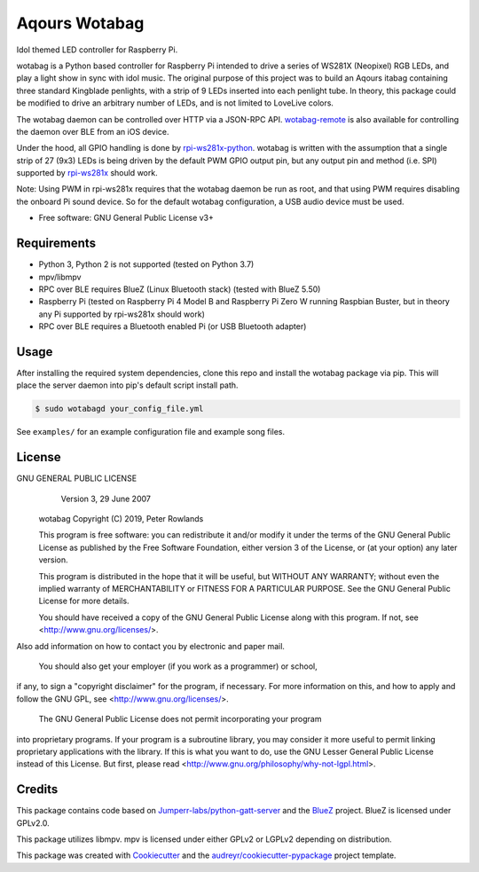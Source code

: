 ==============
Aqours Wotabag
==============

Idol themed LED controller for Raspberry Pi.

wotabag is a Python based controller for Raspberry Pi intended to drive a series of WS281X (Neopixel) RGB LEDs,
and play a light show in sync with idol music.
The original purpose of this project was to build an Aqours itabag containing three standard Kingblade penlights,
with a strip of 9 LEDs inserted into each penlight tube.
In theory, this package could be modified to drive an arbitrary number of LEDs, and is not limited to LoveLive colors.

The wotabag daemon can be controlled over HTTP via a JSON-RPC API.
`wotabag-remote`_ is also available for controlling the daemon over BLE from an iOS device.

Under the hood, all GPIO handling is done by rpi-ws281x-python_.
wotabag is written with the assumption that a single strip of 27 (9x3) LEDs is being driven by the default PWM GPIO
output pin, but any output pin and method (i.e. SPI) supported by rpi-ws281x_ should work.

Note: Using PWM in rpi-ws281x requires that the wotabag daemon be run as root,
and that using PWM requires disabling the onboard Pi sound device.
So for the default wotabag configuration, a USB audio device must be used.

* Free software: GNU General Public License v3+

.. _rpi-ws281x: https://github.com/jgarff/rpi_ws281x
.. _rpi-ws281x-python: https://github.com/rpi-ws281x/rpi-ws281x-python
.. _`wotabag-remote`: https://github.com/pmrowla/wotabag-remote

Requirements
------------

* Python 3, Python 2 is not supported (tested on Python 3.7)
* mpv/libmpv
* RPC over BLE requires BlueZ (Linux Bluetooth stack) (tested with BlueZ 5.50)
* Raspberry Pi (tested on Raspberry Pi 4 Model B and Raspberry Pi Zero W running Raspbian Buster,
  but in theory any Pi supported by rpi-ws281x should work)
* RPC over BLE requires a Bluetooth enabled Pi (or USB Bluetooth adapter)

Usage
-----

After installing the required system dependencies, clone this repo and install the wotabag package via pip.
This will place the server daemon into pip's default script install path.

.. code-block:: bash

    $ sudo wotabagd your_config_file.yml

See ``examples/`` for an example configuration file and example song files.

License
-------

GNU GENERAL PUBLIC LICENSE
                      Version 3, 29 June 2007

    wotabag
    Copyright (C) 2019, Peter Rowlands

    This program is free software: you can redistribute it and/or modify
    it under the terms of the GNU General Public License as published by
    the Free Software Foundation, either version 3 of the License, or
    (at your option) any later version.

    This program is distributed in the hope that it will be useful,
    but WITHOUT ANY WARRANTY; without even the implied warranty of
    MERCHANTABILITY or FITNESS FOR A PARTICULAR PURPOSE.  See the
    GNU General Public License for more details.

    You should have received a copy of the GNU General Public License
    along with this program.  If not, see <http://www.gnu.org/licenses/>.

Also add information on how to contact you by electronic and paper mail.

  You should also get your employer (if you work as a programmer) or school,
if any, to sign a "copyright disclaimer" for the program, if necessary.
For more information on this, and how to apply and follow the GNU GPL, see
<http://www.gnu.org/licenses/>.

  The GNU General Public License does not permit incorporating your program
into proprietary programs.  If your program is a subroutine library, you
may consider it more useful to permit linking proprietary applications with
the library.  If this is what you want to do, use the GNU Lesser General
Public License instead of this License.  But first, please read
<http://www.gnu.org/philosophy/why-not-lgpl.html>.

Credits
-------

This package contains code based on `Jumperr-labs/python-gatt-server`_ and the BlueZ_ project.
BlueZ is licensed under GPLv2.0.

This package utilizes libmpv. mpv is licensed under either GPLv2 or LGPLv2 depending on distribution.

This package was created with Cookiecutter_ and the `audreyr/cookiecutter-pypackage`_ project template.

.. _`Jumperr-labs/python-gatt-server`: https://github.com/Jumperr-labs/python-gatt-server
.. _BlueZ: http://www.bluez.org/
.. _Cookiecutter: https://github.com/audreyr/cookiecutter
.. _`audreyr/cookiecutter-pypackage`: https://github.com/audreyr/cookiecutter-pypackage
